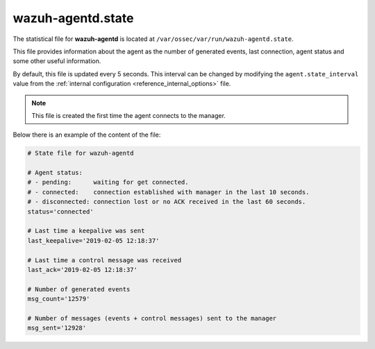 .. Copyright (C) 2021 Wazuh, Inc.

.. _wazuh_agentd_state_file:

wazuh-agentd.state
==================

.. versionadded:: 4.2

The statistical file for **wazuh-agentd** is located at ``/var/ossec/var/run/wazuh-agentd.state``.

This file provides information about the agent as the number of generated events, last connection, agent status and some other useful information.

By default, this file is updated every 5 seconds. This interval can be changed by modifying the ``agent.state_interval`` value from the :ref:`internal configuration <reference_internal_options>` file.

.. note::

    This file is created the first time the agent connects to the manager.

Below there is an example of the content of the file:

.. code-block:: pkgconfig

    # State file for wazuh-agentd

    # Agent status:
    # - pending:      waiting for get connected.
    # - connected:    connection established with manager in the last 10 seconds.
    # - disconnected: connection lost or no ACK received in the last 60 seconds.
    status='connected'

    # Last time a keepalive was sent
    last_keepalive='2019-02-05 12:18:37'

    # Last time a control message was received
    last_ack='2019-02-05 12:18:37'

    # Number of generated events
    msg_count='12579'

    # Number of messages (events + control messages) sent to the manager
    msg_sent='12928'
